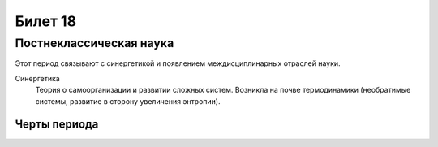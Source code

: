 ========
Билет 18
========

Постнеклассическая наука
========================

Этот период связывают с синергетикой и появлением междисциплинарных отраслей
науки.

Синергетика
  Теория о самоорганизации и развитии сложных систем. Возникла на почве
  термодинамики (необратимые системы, развитие в сторону увеличения энтропии).

Черты периода
-------------
